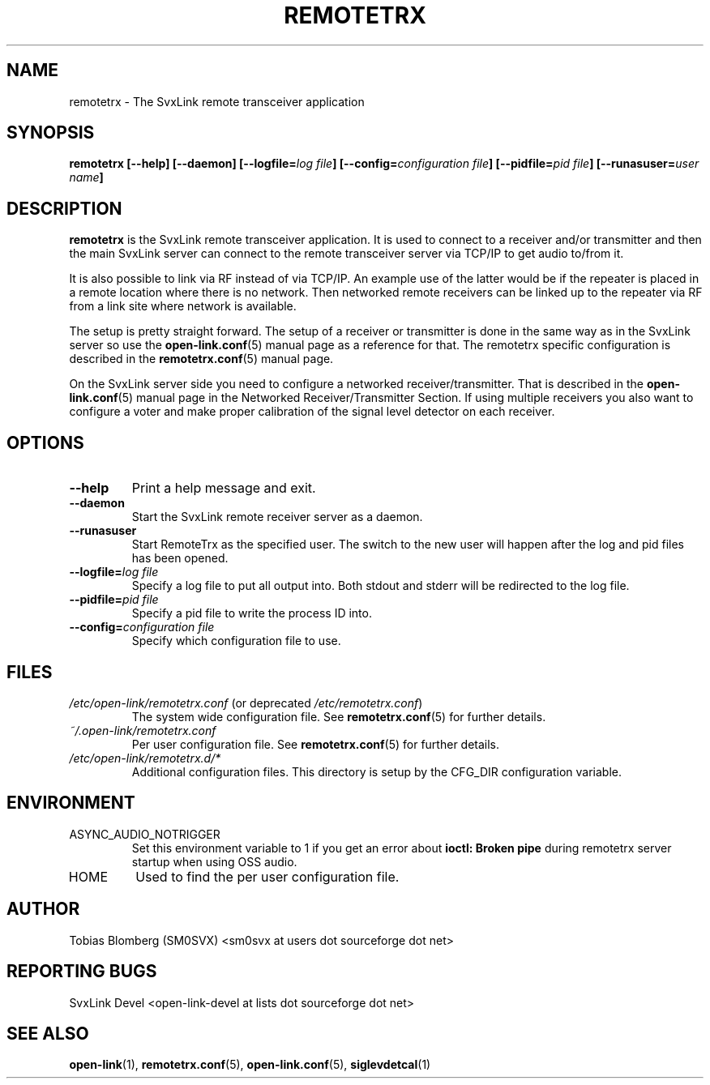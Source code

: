 .TH REMOTETRX 1 "MAY 2011" Linux "User Manuals"
.
.SH NAME
.
remotetrx \- The SvxLink remote transceiver application
.
.SH SYNOPSIS
.
.BI "remotetrx [--help] [--daemon] [--logfile=" "log file" "] [--config=" "configuration file" "] [--pidfile=" "pid file" "] [--runasuser=" "user name" ]
.
.SH DESCRIPTION
.
.B remotetrx
is the SvxLink remote transceiver application. It is used to connect to a
receiver and/or transmitter and then the main SvxLink server can connect to the
remote transceiver server via TCP/IP to get audio to/from it.
.P
It is also possible to link via RF instead of via TCP/IP. An example use of the
latter would be if the repeater is placed in a remote location where there is
no network. Then networked remote receivers can be linked up to the repeater
via RF from a link site where network is available.
.P
The setup is pretty straight forward. The setup of a receiver or transmitter is
done in the same way as in the SvxLink server so use the
.BR open-link.conf (5)
manual page as a reference for that. The remotetrx specific configuration is
described in the
.BR remotetrx.conf (5)
manual page.
.P
On the SvxLink server side you need to configure a networked
receiver/transmitter. That is described in the
.BR open-link.conf (5)
manual page in the Networked Receiver/Transmitter Section. If using multiple
receivers you also want to configure a voter and make proper calibration of the
signal level detector on each receiver.
.
.SH OPTIONS
.
.TP
.B --help
Print a help message and exit.
.TP
.B --daemon
Start the SvxLink remote receiver server as a daemon.
.TP
.B --runasuser
Start RemoteTrx as the specified user. The switch to the new user
will happen after the log and pid files has been opened.
.TP
.BI "--logfile=" "log file"
Specify a log file to put all output into. Both stdout and stderr will be
redirected to the log file.
.TP
.BI "--pidfile=" "pid file"
Specify a pid file to write the process ID into.
.TP
.BI "--config=" "configuration file"
Specify which configuration file to use.
.
.SH FILES
.
.TP
.IR /etc/open-link/remotetrx.conf " (or deprecated " /etc/remotetrx.conf ")"
The system wide configuration file. See
.BR remotetrx.conf (5)
for further details.
.TP
.IR ~/.open-link/remotetrx.conf
Per user configuration file. See
.BR remotetrx.conf (5)
for further details.
.TP
.I /etc/open-link/remotetrx.d/*
Additional configuration files. This directory is setup by the CFG_DIR
configuration variable.
.
.SH ENVIRONMENT
.
.TP
ASYNC_AUDIO_NOTRIGGER
Set this environment variable to 1 if you get an error about
.B ioctl: Broken pipe
during remotetrx server startup when using OSS audio.
.TP
HOME
Used to find the per user configuration file.
.
.SH AUTHOR
.
Tobias Blomberg (SM0SVX) <sm0svx at users dot sourceforge dot net>
.
.SH REPORTING BUGS
.
SvxLink Devel <open-link-devel at lists dot sourceforge dot net>
.
.SH "SEE ALSO"
.
.BR open-link (1),
.BR remotetrx.conf (5),
.BR open-link.conf (5),
.BR siglevdetcal (1)
